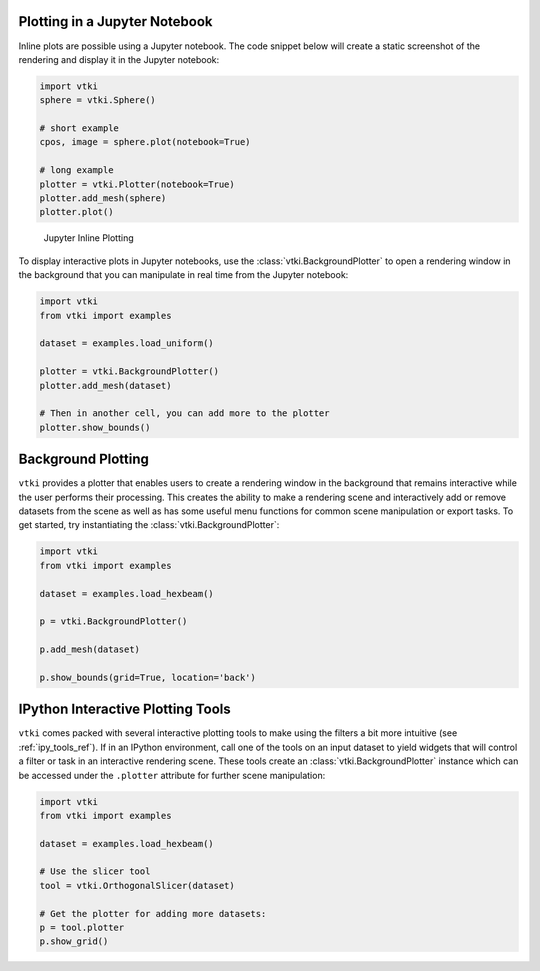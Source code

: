 Plotting in a Jupyter Notebook
------------------------------

Inline plots are possible using a Jupyter notebook.  The code snippet below
will create a static screenshot of the rendering and display it in the Jupyter
notebook:


.. code:: python

    import vtki
    sphere = vtki.Sphere()

    # short example
    cpos, image = sphere.plot(notebook=True)

    # long example
    plotter = vtki.Plotter(notebook=True)
    plotter.add_mesh(sphere)
    plotter.plot()


.. figure:: ../../../images/user-generated/notebook_sphere.png
    :width: 600pt

    Jupyter Inline Plotting

To display interactive plots in Jupyter notebooks, use the
:class:`vtki.BackgroundPlotter` to open a rendering window in the background
that you can manipulate in real time from the Jupyter notebook:

.. code-block:: python

    import vtki
    from vtki import examples

    dataset = examples.load_uniform()

    plotter = vtki.BackgroundPlotter()
    plotter.add_mesh(dataset)

    # Then in another cell, you can add more to the plotter
    plotter.show_bounds()


Background Plotting
-------------------

``vtki`` provides a plotter that enables users to create a rendering window in
the background that remains interactive while the user performs their
processing. This creates the ability to make a rendering scene and interactively
add or remove datasets from the scene as well as has some useful menu functions
for common scene manipulation or export tasks. To get started, try instantiating
the :class:`vtki.BackgroundPlotter`:

.. code:: python

    import vtki
    from vtki import examples

    dataset = examples.load_hexbeam()

    p = vtki.BackgroundPlotter()

    p.add_mesh(dataset)

    p.show_bounds(grid=True, location='back')


IPython Interactive Plotting Tools
----------------------------------

``vtki`` comes packed with several interactive plotting tools to make using the
filters a bit more intuitive (see :ref:`ipy_tools_ref`).
If in an IPython environment, call one of the tools on an input dataset to yield
widgets that will control a filter or task in an interactive rendering scene.
These tools create an :class:`vtki.BackgroundPlotter` instance which can be
accessed under the ``.plotter`` attribute for further scene manipulation:

.. code:: python

   import vtki
   from vtki import examples

   dataset = examples.load_hexbeam()

   # Use the slicer tool
   tool = vtki.OrthogonalSlicer(dataset)

   # Get the plotter for adding more datasets:
   p = tool.plotter
   p.show_grid()


.. figure:: ../../../images/gifs/slicer-tool.gif
  :width: 500pt
